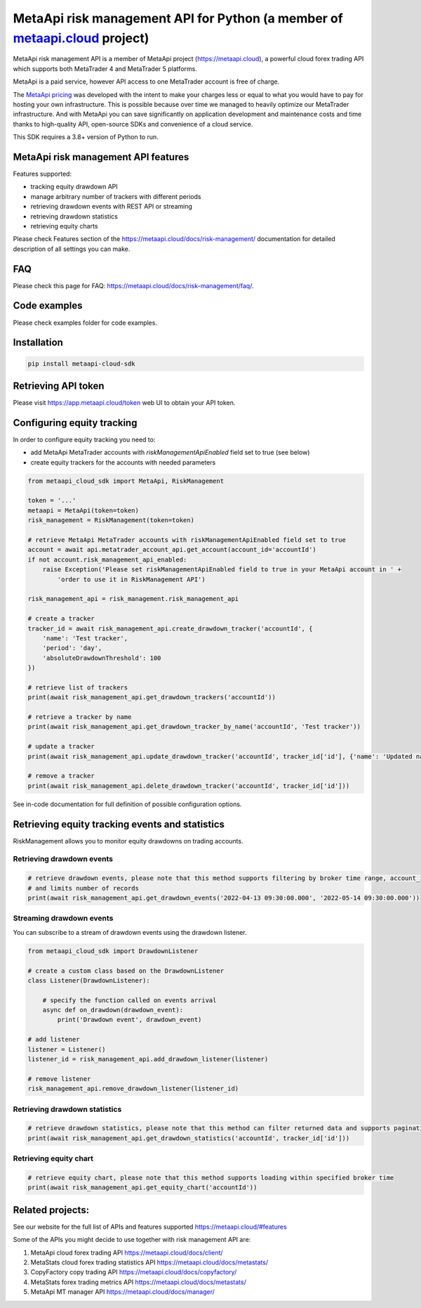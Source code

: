 MetaApi risk management API for Python (a member of `metaapi.cloud <https://metaapi.cloud>`_ project)
#####################################################################################################

MetaApi risk management API is a member of MetaApi project (`https://metaapi.cloud <https://metaapi.cloud>`_),
a powerful cloud forex trading API which supports both MetaTrader 4 and MetaTrader 5 platforms.

MetaApi is a paid service, however API access to one MetaTrader account is free of charge.

The `MetaApi pricing <https://metaapi.cloud/#pricing>`_ was developed with the intent to make your charges less or equal
to what you would have to pay for hosting your own infrastructure. This is possible because over time we managed to heavily
optimize our MetaTrader infrastructure. And with MetaApi you can save significantly on application development and
maintenance costs and time thanks to high-quality API, open-source SDKs and convenience of a cloud service.

This SDK requires a 3.8+ version of Python to run.

MetaApi risk management API features
=====================================

Features supported:

- tracking equity drawdown API
- manage arbitrary number of trackers with different periods
- retrieving drawdown events with REST API or streaming
- retrieving drawdown statistics
- retrieving equity charts

Please check Features section of the `https://metaapi.cloud/docs/risk-management/ <https://metaapi.cloud/docs/risk-management/>`_
documentation for detailed description of all settings you can make.

FAQ
===

Please check this page for FAQ: `https://metaapi.cloud/docs/risk-management/faq/ <https://metaapi.cloud/docs/risk-management/faq/>`_.

Code examples
=============

Please check examples folder for code examples.

Installation
============

.. code-block:: bash

    pip install metaapi-cloud-sdk

Retrieving API token
====================

Please visit `https://app.metaapi.cloud/token <https://app.metaapi.cloud/token>`_ web UI to obtain your API token.

Configuring equity tracking
===========================

In order to configure equity tracking you need to:

- add MetaApi MetaTrader accounts with `riskManagementApiEnabled` field set to true (see below)
- create equity trackers for the accounts with needed parameters

.. code-block:: python

    from metaapi_cloud_sdk import MetaApi, RiskManagement

    token = '...'
    metaapi = MetaApi(token=token)
    risk_management = RiskManagement(token=token)

    # retrieve MetaApi MetaTrader accounts with riskManagementApiEnabled field set to true
    account = await api.metatrader_account_api.get_account(account_id='accountId')
    if not account.risk_management_api_enabled:
        raise Exception('Please set riskManagementApiEnabled field to true in your MetaApi account in ' +
            'order to use it in RiskManagement API')

    risk_management_api = risk_management.risk_management_api

    # create a tracker
    tracker_id = await risk_management_api.create_drawdown_tracker('accountId', {
        'name': 'Test tracker',
        'period': 'day',
        'absoluteDrawdownThreshold': 100
    })

    # retrieve list of trackers
    print(await risk_management_api.get_drawdown_trackers('accountId'))

    # retrieve a tracker by name
    print(await risk_management_api.get_drawdown_tracker_by_name('accountId', 'Test tracker'))

    # update a tracker
    print(await risk_management_api.update_drawdown_tracker('accountId', tracker_id['id'], {'name': 'Updated name'}))

    # remove a tracker
    print(await risk_management_api.delete_drawdown_tracker('accountId', tracker_id['id']))

See in-code documentation for full definition of possible configuration options.

Retrieving equity tracking events and statistics
================================================

RiskManagement allows you to monitor equity drawdowns on trading accounts.

Retrieving drawdown events
--------------------------
.. code-block:: python

    # retrieve drawdown events, please note that this method supports filtering by broker time range, account_id, tracker_id
    # and limits number of records
    print(await risk_management_api.get_drawdown_events('2022-04-13 09:30:00.000', '2022-05-14 09:30:00.000'))

Streaming drawdown events
-------------------------

You can subscribe to a stream of drawdown events using the drawdown listener.

.. code-block:: python

    from metaapi_cloud_sdk import DrawdownListener

    # create a custom class based on the DrawdownListener
    class Listener(DrawdownListener):

        # specify the function called on events arrival
        async def on_drawdown(drawdown_event):
            print('Drawdown event', drawdown_event)

    # add listener
    listener = Listener()
    listener_id = risk_management_api.add_drawdown_listener(listener)

    # remove listener
    risk_management_api.remove_drawdown_listener(listener_id)

Retrieving drawdown statistics
------------------------------
.. code-block:: python

    # retrieve drawdown statistics, please note that this method can filter returned data and supports pagination
    print(await risk_management_api.get_drawdown_statistics('accountId', tracker_id['id']))

Retrieving equity chart
------------------------------
.. code-block:: python

    # retrieve equity chart, please note that this method supports loading within specified broker time
    print(await risk_management_api.get_equity_chart('accountId'))

Related projects:
=================

See our website for the full list of APIs and features supported `https://metaapi.cloud/#features <https://metaapi.cloud/#features>`_

Some of the APIs you might decide to use together with risk management API are:

1. MetaApi cloud forex trading API `https://metaapi.cloud/docs/client/ <https://metaapi.cloud/docs/client/>`_
2. MetaStats cloud forex trading statistics API `https://metaapi.cloud/docs/metastats/ <https://metaapi.cloud/docs/metastats/>`_
3. CopyFactory copy trading  API `https://metaapi.cloud/docs/copyfactory/ <https://metaapi.cloud/docs/copyfactory/>`_
4. MetaStats forex trading metrics API `https://metaapi.cloud/docs/metastats/ <https://metaapi.cloud/docs/metastats/>`_
5. MetaApi MT manager API `https://metaapi.cloud/docs/manager/ <https://metaapi.cloud/docs/manager/>`_
